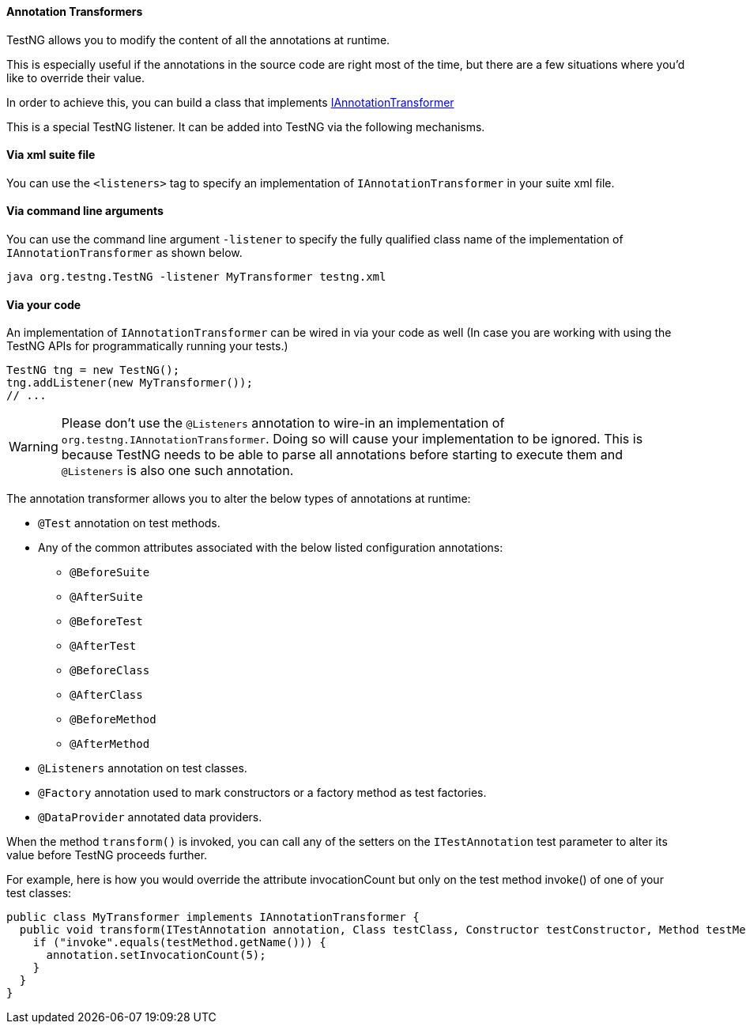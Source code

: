 ==== Annotation Transformers

:url: https://javadoc.io/static/org.testng/testng/{version-label}

TestNG allows you to modify the content of all the annotations at runtime.

This is especially useful if the annotations in the source code are right most of the time, but there are a few situations where you'd like to override their value.

In order to achieve this, you can build a class that implements {url}/org/testng/IAnnotationTransformer.html[IAnnotationTransformer]

This is a special TestNG listener. It can be added into TestNG via the following mechanisms.

==== Via xml suite file

You can use the `<listeners>` tag to specify an implementation of `IAnnotationTransformer` in your suite xml file.

==== Via command line arguments

You can use the command line argument `-listener` to specify the fully qualified class name of the implementation of
`IAnnotationTransformer` as shown below.

[source, bash]

----
java org.testng.TestNG -listener MyTransformer testng.xml
----

==== Via your code

An implementation of `IAnnotationTransformer` can be wired in via your code as well (In case you are working with using the TestNG APIs for programmatically running your tests.)

[source, java]

----
TestNG tng = new TestNG();
tng.addListener(new MyTransformer());
// ...
----

WARNING: Please don't use the `@Listeners` annotation to wire-in an implementation of `org.testng.IAnnotationTransformer`.
Doing so will cause your implementation to be ignored. This is because TestNG needs to be able to parse all annotations
before starting to execute them and `@Listeners` is also one such annotation.

The annotation transformer allows you to alter the below types of annotations at runtime:

* `@Test` annotation on test methods.
* Any of the common attributes associated with the below listed configuration annotations:
** `@BeforeSuite`
** `@AfterSuite`
** `@BeforeTest`
** `@AfterTest`
** `@BeforeClass`
** `@AfterClass`
** `@BeforeMethod`
** `@AfterMethod`
* `@Listeners` annotation on test classes.
* `@Factory` annotation used to mark constructors or a factory method as test factories.
* `@DataProvider` annotated data providers.

When the method `transform()` is invoked, you can call any of the setters on the `ITestAnnotation` test parameter to alter its value before TestNG proceeds further.

For example, here is how you would override the attribute invocationCount but only on the test method invoke() of one of your test classes:

[source, java]

----
public class MyTransformer implements IAnnotationTransformer {
  public void transform(ITestAnnotation annotation, Class testClass, Constructor testConstructor, Method testMethod) {
    if ("invoke".equals(testMethod.getName())) {
      annotation.setInvocationCount(5);
    }
  }
}
----

